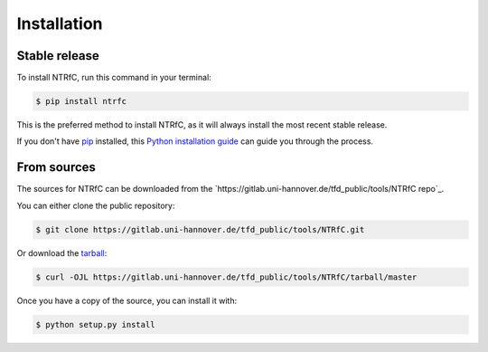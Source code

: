 .. highlight:: shell

============
Installation
============


Stable release
--------------

To install NTRfC, run this command in your terminal:

.. code-block:: console

    $ pip install ntrfc

This is the preferred method to install NTRfC, as it will always install the most recent stable release.

If you don't have `pip`_ installed, this `Python installation guide`_ can guide
you through the process.

.. _pip: https://pip.pypa.io
.. _Python installation guide: http://docs.python-guide.org/en/latest/starting/installation/


From sources
------------

The sources for NTRfC can be downloaded from the `https://gitlab.uni-hannover.de/tfd_public/tools/NTRfC repo`_.

You can either clone the public repository:

.. code-block:: console

    $ git clone https://gitlab.uni-hannover.de/tfd_public/tools/NTRfC.git

Or download the `tarball`_:

.. code-block:: console

    $ curl -OJL https://gitlab.uni-hannover.de/tfd_public/tools/NTRfC/tarball/master

Once you have a copy of the source, you can install it with:

.. code-block:: console

    $ python setup.py install


.. _Github repo: https://gitlab.uni-hannover.de/tfd_public/tools/NTRfC.git
.. _tarball: https://gitlab.uni-hannover.de/tfd_public/tools/NTRfC.git/tarball/master

